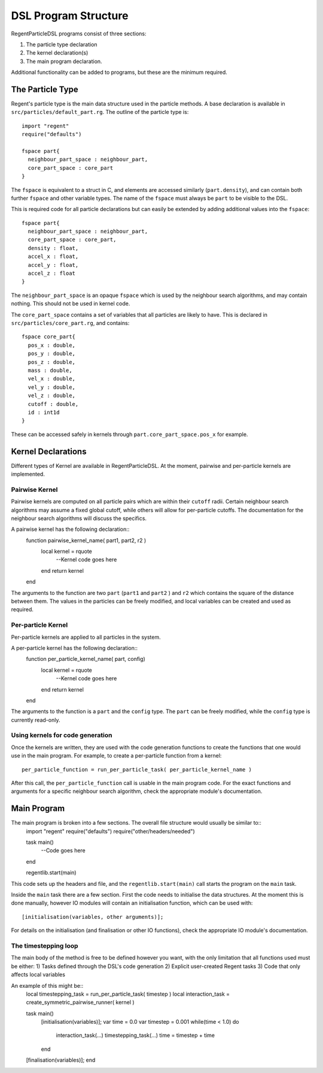=====================
DSL Program Structure
=====================

RegentParticleDSL programs consist of three sections:

1. The particle type declaration
2. The kernel declaration(s)
3. The main program declaration.

Additional functionality can be added to programs, but these are the minimum required.

The Particle Type
-----------------

Regent's particle type is the main data structure used in the particle methods. A base declaration is
available in ``src/particles/default_part.rg``. The outline of the particle type is::
  import "regent"
  require("defaults")
  
  fspace part{
    neighbour_part_space : neighbour_part,
    core_part_space : core_part
  }

The ``fspace`` is equivalent to a struct in C, and elements are accessed similarly (``part.density``), and can contain both
further ``fspace`` and other variable types. The name of the ``fspace`` must always be ``part`` to be visible to the DSL.

This is required code for all particle declarations but can easily be extended by adding additional values
into the ``fspace``::
  fspace part{
    neighbour_part_space : neighbour_part,
    core_part_space : core_part,
    density : float,
    accel_x : float,
    accel_y : float,
    accel_z : float
  }

The ``neighbour_part_space`` is an opaque ``fspace`` which is used by the neighbour search algorithms, and may contain nothing. This should not be used
in kernel code.

The ``core_part_space`` contains a set of variables that all particles are likely to have. This is declared in ``src/particles/core_part.rg``,
and contains::
  fspace core_part{
    pos_x : double,
    pos_y : double,
    pos_z : double,
    mass : double,
    vel_x : double,
    vel_y : double,
    vel_z : double,
    cutoff : double,
    id : int1d
  }

These can be accessed safely in kernels through ``part.core_part_space.pos_x`` for example.


Kernel Declarations
-------------------
Different types of Kernel are available in RegentParticleDSL. At the moment, pairwise and per-particle kernels are implemented.

Pairwise Kernel
^^^^^^^^^^^^^^^

Pairwise kernels are computed on all particle pairs which are within their ``cutoff`` radii. Certain neighbour search algorithms may
assume a fixed global cutoff, while others will allow for per-particle cutoffs. The documentation for the neighbour search algorithms 
will discuss the specifics.

A pairwise kernel has the following declaration::
  function pairwise_kernel_name( part1, part2, r2 )
    local kernel = rquote
      --Kernel code goes here
    end
    return kernel
  end
The arguments to the function are two ``part`` (``part1`` and ``part2`` ) and ``r2`` which contains the square of the distance between them.
The values in the particles can be freely modified, and local variables can be created and used as required.

Per-particle Kernel
^^^^^^^^^^^^^^^^^^^

Per-particle kernels are applied to all particles in the system. 

A per-particle kernel has the following declaration::
   function per_particle_kernel_name( part, config)
     local kernel = rquote
       --Kernel code goes here
     end
     return kernel
   end

The arguments to the function is a ``part`` and the ``config`` type. The ``part`` can be freely modified, while the ``config`` type is currently read-only.

Using kernels for code generation
^^^^^^^^^^^^^^^^^^^^^^^^^^^^^^^^^

Once the kernels are written, they are used with the code generation functions to create the functions that one would use in the main program.
For example, to create a per-particle function from a kernel::
  per_particle_function = run_per_particle_task( per_particle_kernel_name )

After this call, the ``per_particle_function`` call is usable in the main program code. For the exact functions and arguments for a specific neighbour search
algorithm, check the appropriate module's documentation.

Main Program
--------------

The main program is broken into a few sections. The overall file structure would usually be similar to::
    import "regent"
    require("defaults")
    require("other/headers/needed")

    task main()
      --Code goes here
    end

    regentlib.start(main)

This code sets up the headers and file, and the ``regentlib.start(main)`` call starts the program on the ``main`` task.

Inside the ``main`` task there are a few section. First the code needs to initialise the data structures. At the moment this is done manually, however 
IO modules will contain an initialisation function, which can be used with::
    [initialisation(variables, other arguments)];

For details on the initialisation (and finalisation or other IO functions), check the appropriate IO module's documentation.

The timestepping loop
^^^^^^^^^^^^^^^^^^^^^^

The main body of the method is free to be defined however you want, with the only limitation that all functions used must be either:
1) Tasks defined through the DSL's code generation
2) Explicit user-created Regent tasks
3) Code that only affects local variables

An example of this might be::
    local timestepping_task = run_per_particle_task( timestep )
    local interaction_task = create_symmetric_pairwise_runner( kernel )

    task main()
      [initialisation(variables)];
      var time = 0.0
      var timestep = 0.001
      while(time < 1.0) do
        interaction_task(...)
        timestepping_task(...)
        time = timestep + time
      end
    [finalisation(variables)];
    end
    

